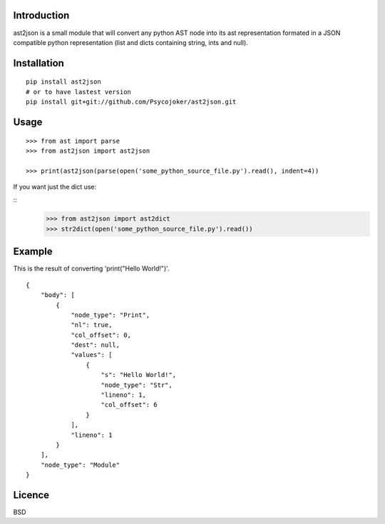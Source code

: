 Introduction
============

ast2json is a small module that will convert any python AST node into its ast
representation formated in a JSON compatible python representation (list and
dicts containing string, ints and null).

Installation
============

::

    pip install ast2json
    # or to have lastest version
    pip install git+git://github.com/Psycojoker/ast2json.git

Usage
=====

::

    >>> from ast import parse
    >>> from ast2json import ast2json

    >>> print(ast2json(parse(open('some_python_source_file.py').read(), indent=4))

If you want just the dict use:

::
    >>> from ast2json import ast2dict
    >>> str2dict(open('some_python_source_file.py').read())

Example
=======

This is the result of converting 'print("Hello World!")'.

::

    {
        "body": [
            {
                "node_type": "Print", 
                "nl": true, 
                "col_offset": 0, 
                "dest": null, 
                "values": [
                    {
                        "s": "Hello World!", 
                        "node_type": "Str", 
                        "lineno": 1, 
                        "col_offset": 6
                    }
                ], 
                "lineno": 1
            }
        ], 
        "node_type": "Module"
    }


Licence
=======

BSD
